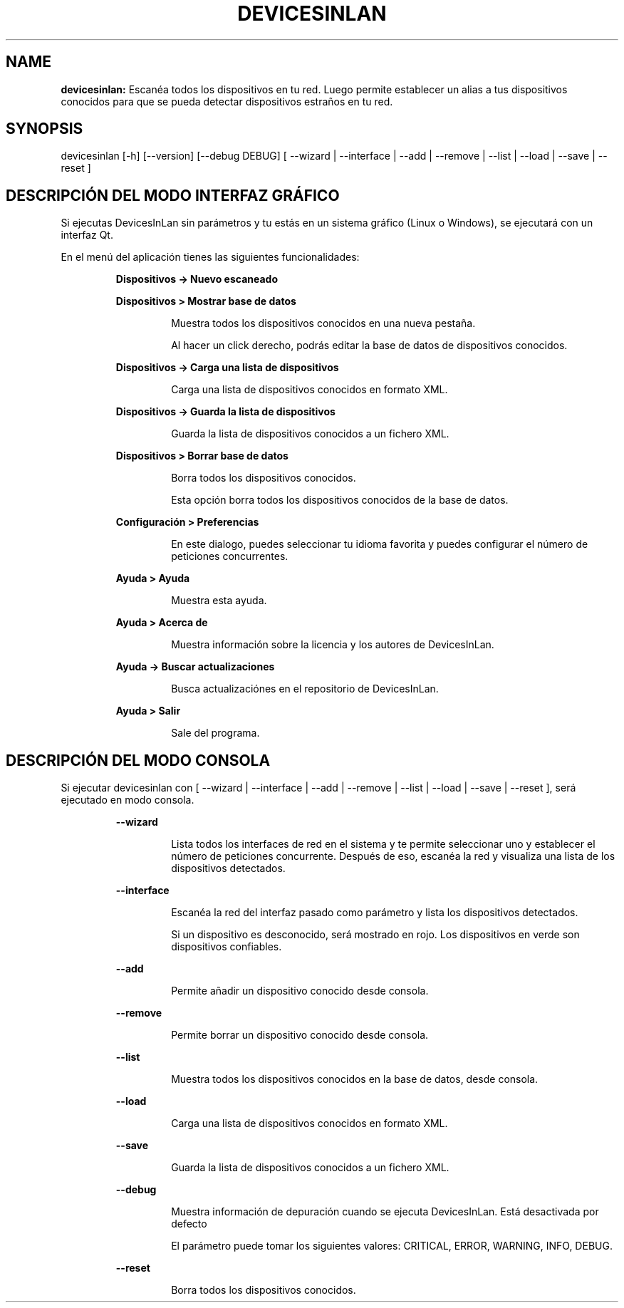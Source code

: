.TH DEVICESINLAN 1 2017\-02\-26
.SH NAME

.B devicesinlan:
Escan\('ea todos los dispositivos en tu red. Luego permite establecer un alias a tus dispositivos conocidos para que se pueda detectar dispositivos estra\(~nos en tu red.
.SH SYNOPSIS

devicesinlan [\-h] [\-\-version] [\-\-debug DEBUG] [ \-\-wizard | \-\-interface | \-\-add | \-\-remove | \-\-list | \-\-load | \-\-save | \-\-reset ]
.SH DESCRIPCI\('ON DEL MODO INTERFAZ GR\('AFICO

.PP
Si ejecutas DevicesInLan sin par\('ametros y tu est\('as en un sistema gr\('afico (Linux o Windows), se ejecutar\('a con un interfaz Qt.
.PP
En el men\('u del aplicaci\('on tienes las siguientes funcionalidades:
.PP
.RS
.B Dispositivos \-> Nuevo escaneado
.RE
.PP
.RS
.B Dispositivos > Mostrar base de datos
.RE
.PP
.RS
.RS
Muestra todos los dispositivos conocidos en una nueva pesta\(~na.
.RE
.RE
.PP
.RS
.RS
Al hacer un click derecho, podr\('as editar la base de datos de dispositivos conocidos.
.RE
.RE
.PP
.RS
.B Dispositivos \-> Carga una lista de dispositivos
.RE
.PP
.RS
.RS
Carga una lista de dispositivos conocidos en formato XML.
.RE
.RE
.PP
.RS
.B Dispositivos \-> Guarda la lista de dispositivos
.RE
.PP
.RS
.RS
Guarda la lista de dispositivos conocidos a un fichero XML.
.RE
.RE
.PP
.RS
.B Dispositivos > Borrar base de datos
.RE
.PP
.RS
.RS
Borra todos los dispositivos conocidos.
.RE
.RE
.PP
.RS
.RS
Esta opci\('on borra todos los dispositivos conocidos de la base de datos.
.RE
.RE
.PP
.RS
.B Configuraci\('on > Preferencias
.RE
.PP
.RS
.RS
En este dialogo, puedes seleccionar tu idioma favorita y puedes configurar el n\('umero de peticiones concurrentes.
.RE
.RE
.PP
.RS
.B Ayuda > Ayuda
.RE
.PP
.RS
.RS
Muestra esta ayuda.
.RE
.RE
.PP
.RS
.B Ayuda > Acerca de
.RE
.PP
.RS
.RS
Muestra informaci\('on sobre la licencia y los autores de DevicesInLan.
.RE
.RE
.PP
.RS
.B Ayuda \-> Buscar actualizaciones
.RE
.PP
.RS
.RS
Busca actualizaci\('ones en el repositorio de DevicesInLan.
.RE
.RE
.PP
.RS
.B Ayuda > Salir
.RE
.PP
.RS
.RS
Sale del programa.
.RE
.RE
.SH DESCRIPCI\('ON DEL MODO CONSOLA

.PP
Si ejecutar devicesinlan con [ \-\-wizard | \-\-interface | \-\-add | \-\-remove | \-\-list | \-\-load | \-\-save | \-\-reset ], ser\('a ejecutado en modo consola.
.PP
.RS
.B \-\-wizard
.RE
.PP
.RS
.RS
Lista todos los interfaces de red en el sistema y te permite seleccionar uno y establecer el n\('umero de peticiones concurrente. Despu\('es de eso, escan\('ea la red y visualiza una lista de los dispositivos detectados.
.RE
.RE
.PP
.RS
.B \-\-interface
.RE
.PP
.RS
.RS
Escan\('ea la red del interfaz pasado como par\('ametro y lista los dispositivos detectados.
.RE
.RE
.PP
.RS
.RS
Si un dispositivo es desconocido, ser\('a mostrado en rojo. Los dispositivos en verde son dispositivos confiables.
.RE
.RE
.PP
.RS
.B \-\-add
.RE
.PP
.RS
.RS
Permite a\(~nadir un dispositivo conocido desde consola.
.RE
.RE
.PP
.RS
.B \-\-remove
.RE
.PP
.RS
.RS
Permite borrar un dispositivo conocido desde consola.
.RE
.RE
.PP
.RS
.B \-\-list
.RE
.PP
.RS
.RS
Muestra todos los dispositivos conocidos en la base de datos, desde consola.
.RE
.RE
.PP
.RS
.B \-\-load
.RE
.PP
.RS
.RS
Carga una lista de dispositivos conocidos en formato XML.
.RE
.RE
.PP
.RS
.B \-\-save
.RE
.PP
.RS
.RS
Guarda la lista de dispositivos conocidos a un fichero XML.
.RE
.RE
.PP
.RS
.B \-\-debug
.RE
.PP
.RS
.RS
Muestra informaci\('on de depuraci\('on cuando se ejecuta DevicesInLan. Est\('a desactivada por defecto
.RE
.RE
.PP
.RS
.RS
El par\('ametro puede tomar los siguientes valores: CRITICAL, ERROR, WARNING, INFO, DEBUG.
.RE
.RE
.PP
.RS
.B \-\-reset
.RE
.PP
.RS
.RS
Borra todos los dispositivos conocidos.
.RE
.RE
